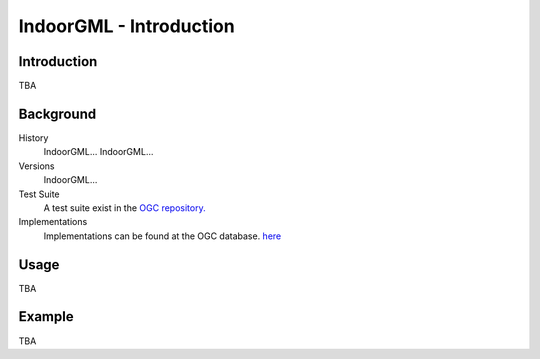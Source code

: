 IndoorGML - Introduction
=====================

Introduction
------------

TBA

Background
------------

History
  IndoorGML...
  IndoorGML...


Versions
  IndoorGML... 
Test Suite
  A test suite exist in the `OGC repository. <https://github.com/opengeospatial/ets-indoorgml10>`_
Implementations
   Implementations can be found at the OGC database. `here <http://www.ogc.org/resource/products/byspec>`_


Usage
------------

TBA

Example
------------

TBA